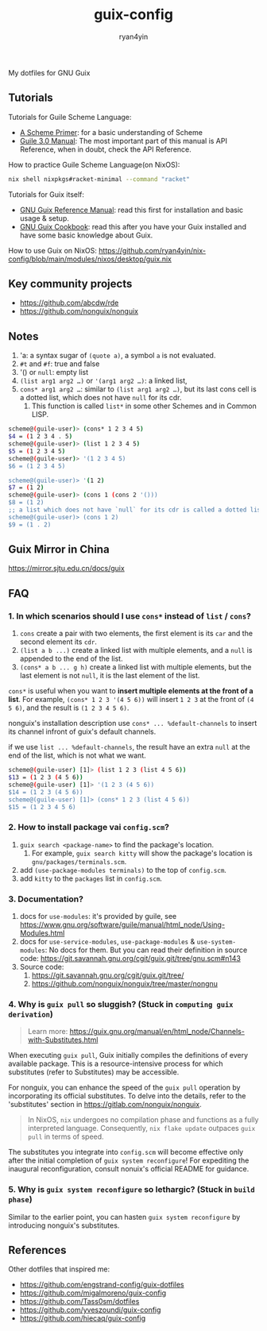 #+title: guix-config
#+author: ryan4yin

:PROPERTIES:
:CUSTOM_ID: guix-config
:END:
My dotfiles for GNU Guix

** Tutorials
:PROPERTIES:
:CUSTOM_ID: tutorials
:END:
Tutorials for Guile Scheme Language:

- [[https://spritely.institute/static/papers/scheme-primer.html][A Scheme Primer]]: for a basic understanding of Scheme
- [[https://www.gnu.org/software/guile/manual/][Guile 3.0 Manual]]: The most important part of this manual is API
  Reference, when in doubt, check the API Reference.

How to practice Guile Scheme Language(on NixOS):

#+begin_src sh
nix shell nixpkgs#racket-minimal --command "racket"
#+end_src

Tutorials for Guix itself:

- [[https://guix.gnu.org/en/manual/en/guix.html][GNU Guix Reference Manual]]: read this first for installation and basic
  usage & setup.
- [[https://guix.gnu.org/en/cookbook/en/guix-cookbook.html][GNU Guix Cookbook]]: read this after you have your Guix
  installed and have some basic knowledge about Guix.

How to use Guix on NixOS: [[https://github.com/ryan4yin/nix-config/blob/main/modules/nixos/desktop/guix.nix]]

** Key community projects
:PROPERTIES:
:CUSTOM_ID: key-community-projects
:END:
- [[https://github.com/abcdw/rde]]
- [[https://github.com/nonguix/nonguix]]


** Notes
:PROPERTIES:
:CUSTOM_ID: notes
:END:
1. 'a: a syntax sugar of =(quote a)=, a symbol =a= is not evaluated.
2. =#t= and =#f=: true and false
3. '() or =null=: empty list
4. =(list arg1 arg2 …)= or ='(arg1 arg2 …)=: a linked list,
5. =cons* arg1 arg2 …=: similar to =(list arg1 arg2 …)=, but its last cons cell is a dotted list, which does not have
   =null= for its cdr.
   1. This function is called =list*= in some other Schemes and in Common LISP.

#+begin_src sh
scheme@(guile-user)> (cons* 1 2 3 4 5)
$4 = (1 2 3 4 . 5)
scheme@(guile-user)> (list 1 2 3 4 5)
$5 = (1 2 3 4 5)
scheme@(guile-user)> '(1 2 3 4 5)
$6 = (1 2 3 4 5)

scheme@(guile-user)> '(1 2)
$7 = (1 2)
scheme@(guile-user)> (cons 1 (cons 2 '()))
$8 = (1 2)
;; a list which does not have `null` for its cdr is called a dotted list.
scheme@(guile-user)> (cons 1 2)
$9 = (1 . 2)
#+end_src

** Guix Mirror in China
:PROPERTIES:
:CUSTOM_ID: guix-mirror-in-china
:END:
[[https://mirror.sjtu.edu.cn/docs/guix]]

** FAQ
:PROPERTIES:
:CUSTOM_ID: faq
:END:
*** 1. In which scenarios should I use =cons*= instead of =list= / =cons=?
:PROPERTIES:
:CUSTOM_ID: in-which-scenarios-should-i-use-cons-instead-of-list-cons
:END:
1. =cons= create a pair with two elements, the first element is its =car= and the second element its =cdr=.
2. =(list a b ...)= create a linked list with multiple elements, and a =null= is appended to the end of the list.
3. =(cons* a b ... g h)= create a linked list with multiple elements, but the last element is not =null=, it is the last
   element of the list.

=cons*= is useful when you want to *insert multiple elements at the front of a list*. For example,
=(cons* 1 2 3 '(4 5 6))= will insert =1 2 3= at the front of =(4 5 6)=, and the result is =(1 2 3 4 5 6)=.

nonguix's installation description use =cons* ... %default-channels= to insert its channel infront of guix's default
channels.

if we use =list ... %default-channels=, the result have an extra =null= at the end of the list, which is not what we
want.

#+begin_src sh
scheme@(guile-user) [1]> (list 1 2 3 (list 4 5 6))
$13 = (1 2 3 (4 5 6))
scheme@(guile-user) [1]> '(1 2 3 (4 5 6))
$14 = (1 2 3 (4 5 6))
scheme@(guile-user) [1]> (cons* 1 2 3 (list 4 5 6))
$15 = (1 2 3 4 5 6)
#+end_src

*** 2. How to install package vai =config.scm=?
:PROPERTIES:
:CUSTOM_ID: how-to-install-package-vai-config.scm
:END:
1. =guix search <package-name>= to find the package's location.
   1. For example, =guix search kitty= will show the package's location is =gnu/packages/terminals.scm=.
2. add =(use-package-modules terminals)= to the top of =config.scm=.
3. add =kitty= to the =packages= list in =config.scm=.

*** 3. Documentation?
:PROPERTIES:
:CUSTOM_ID: documentation
:END:
1. docs for =use-modules=: it's provided by guile, see
   [[https://www.gnu.org/software/guile/manual/html_node/Using-Modules.html]]
2. docs for =use-service-modules=, =use-package-modules= & =use-system-modules=: No docs for them. But you can read
   their definition in source code: [[https://git.savannah.gnu.org/cgit/guix.git/tree/gnu.scm#n143]]
3. Source code:
   1. [[https://git.savannah.gnu.org/cgit/guix.git/tree/]]
   2. [[https://github.com/nonguix/nonguix/tree/master/nongnu]]

*** 4. Why is =guix pull= so sluggish? (Stuck in =computing guix derivation=)
:PROPERTIES:
:CUSTOM_ID: why-guix-pull-so-sluggish
:END:

#+begin_quote
Learn more: https://guix.gnu.org/manual/en/html_node/Channels-with-Substitutes.html

#+end_quote

When executing =guix pull=, Guix initially compiles the definitions of every available package. This is a resource-intensive
process for which substitutes (refer to Substitutes) may be accessible.

For nonguix, you can enhance the speed of the =guix pull= operation by incorporating its official substitutes. To delve into the details, refer to the 'substitutes' section in
[[https://gitlab.com/nonguix/nonguix]].

#+begin_quote
In NixOS, =nix= undergoes no compilation phase and functions as a fully interpreted language. Consequently, =nix flake update= outpaces
=guix pull= in terms of speed.

#+end_quote

The substitutes you integrate into =config.scm= will become effective only after the initial completion of =guix system reconfigure=!
For expediting the inaugural reconfiguration, consult nonuix's official README for guidance.

*** 5. Why is =guix system reconfigure= so lethargic? (Stuck in =build phase=)
:PROPERTIES:
:CUSTOM_ID: guix-system-reconfigure-so-lethargic
:END:
Similar to the earlier point, you can hasten =guix system reconfigure= by introducing nonguix's substitutes.


** References
:PROPERTIES:
:CUSTOM_ID: references
:END:
Other dotfiles that inspired me:

- [[https://github.com/engstrand-config/guix-dotfiles]]
- [[https://github.com/migalmoreno/guix-config]]
- [[https://github.com/Tass0sm/dotfiles]]
- [[https://github.com/yveszoundi/guix-config]]
- [[https://github.com/hiecaq/guix-config]]

